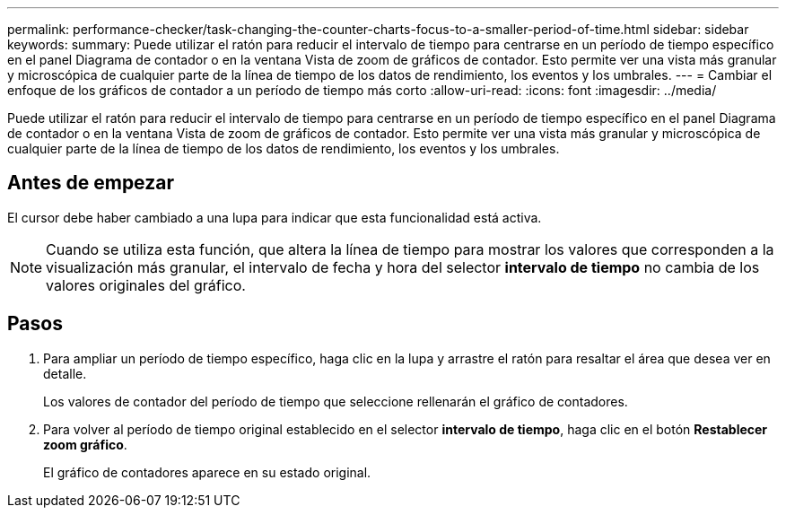 ---
permalink: performance-checker/task-changing-the-counter-charts-focus-to-a-smaller-period-of-time.html 
sidebar: sidebar 
keywords:  
summary: Puede utilizar el ratón para reducir el intervalo de tiempo para centrarse en un período de tiempo específico en el panel Diagrama de contador o en la ventana Vista de zoom de gráficos de contador. Esto permite ver una vista más granular y microscópica de cualquier parte de la línea de tiempo de los datos de rendimiento, los eventos y los umbrales. 
---
= Cambiar el enfoque de los gráficos de contador a un período de tiempo más corto
:allow-uri-read: 
:icons: font
:imagesdir: ../media/


[role="lead"]
Puede utilizar el ratón para reducir el intervalo de tiempo para centrarse en un período de tiempo específico en el panel Diagrama de contador o en la ventana Vista de zoom de gráficos de contador. Esto permite ver una vista más granular y microscópica de cualquier parte de la línea de tiempo de los datos de rendimiento, los eventos y los umbrales.



== Antes de empezar

El cursor debe haber cambiado a una lupa para indicar que esta funcionalidad está activa.

[NOTE]
====
Cuando se utiliza esta función, que altera la línea de tiempo para mostrar los valores que corresponden a la visualización más granular, el intervalo de fecha y hora del selector *intervalo de tiempo* no cambia de los valores originales del gráfico.

====


== Pasos

. Para ampliar un período de tiempo específico, haga clic en la lupa y arrastre el ratón para resaltar el área que desea ver en detalle.
+
Los valores de contador del período de tiempo que seleccione rellenarán el gráfico de contadores.

. Para volver al período de tiempo original establecido en el selector *intervalo de tiempo*, haga clic en el botón *Restablecer zoom gráfico*.
+
El gráfico de contadores aparece en su estado original.


